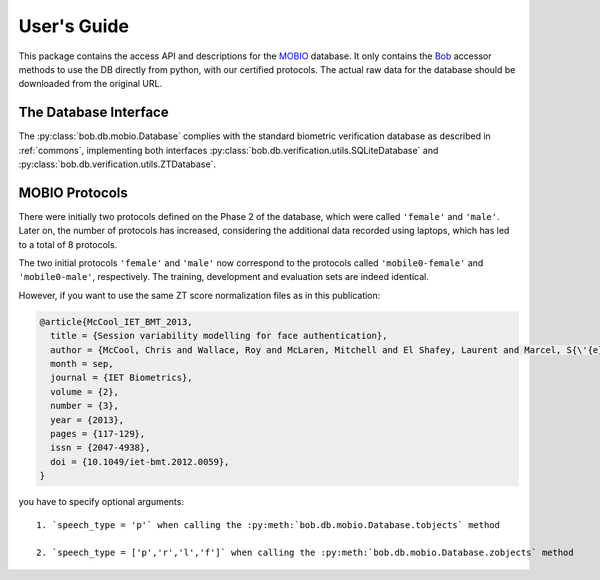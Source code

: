 .. vim: set fileencoding=utf-8 :
.. @author: Manuel Guenther <Manuel.Guenther@idiap.ch>
.. @date:   Thu Dec  6 12:28:25 CET 2012

==============
 User's Guide
==============

This package contains the access API and descriptions for the `MOBIO`_ database.
It only contains the Bob_ accessor methods to use the DB directly from python, with our certified protocols.
The actual raw data for the database should be downloaded from the original URL.

The Database Interface
----------------------

The :py:class:`bob.db.mobio.Database` complies with the standard biometric verification database as described in :ref:`commons`, implementing both interfaces :py:class:`bob.db.verification.utils.SQLiteDatabase` and :py:class:`bob.db.verification.utils.ZTDatabase`.


MOBIO Protocols
---------------

There were initially two protocols defined on the Phase 2 of the database, which were called ``'female'`` and ``'male'``.
Later on, the number of protocols has increased, considering the additional data recorded using laptops, which has led to a total of 8 protocols.

The two initial protocols ``'female'`` and ``'male'`` now correspond to the protocols called ``'mobile0-female'`` and ``'mobile0-male'``, respectively.
The training, development and evaluation sets are indeed identical.

However, if you want to use the same ZT score normalization files as in this publication:

.. code-block:: latex

  @article{McCool_IET_BMT_2013,
    title = {Session variability modelling for face authentication},
    author = {McCool, Chris and Wallace, Roy and McLaren, Mitchell and El Shafey, Laurent and Marcel, S{\'{e}}bastien},
    month = sep,
    journal = {IET Biometrics},
    volume = {2},
    number = {3},
    year = {2013},
    pages = {117-129},
    issn = {2047-4938},
    doi = {10.1049/iet-bmt.2012.0059},
  }

you have to specify optional arguments::

  1. `speech_type = 'p'` when calling the :py:meth:`bob.db.mobio.Database.tobjects` method

  2. `speech_type = ['p','r','l','f']` when calling the :py:meth:`bob.db.mobio.Database.zobjects` method


.. todo::
   Explain further particularities of the :py:class:`bob.db.mobio.Database`.


.. _mobio: http://www.idiap.ch/dataset/mobio
.. _bob: https://www.idiap.ch/software/bob
